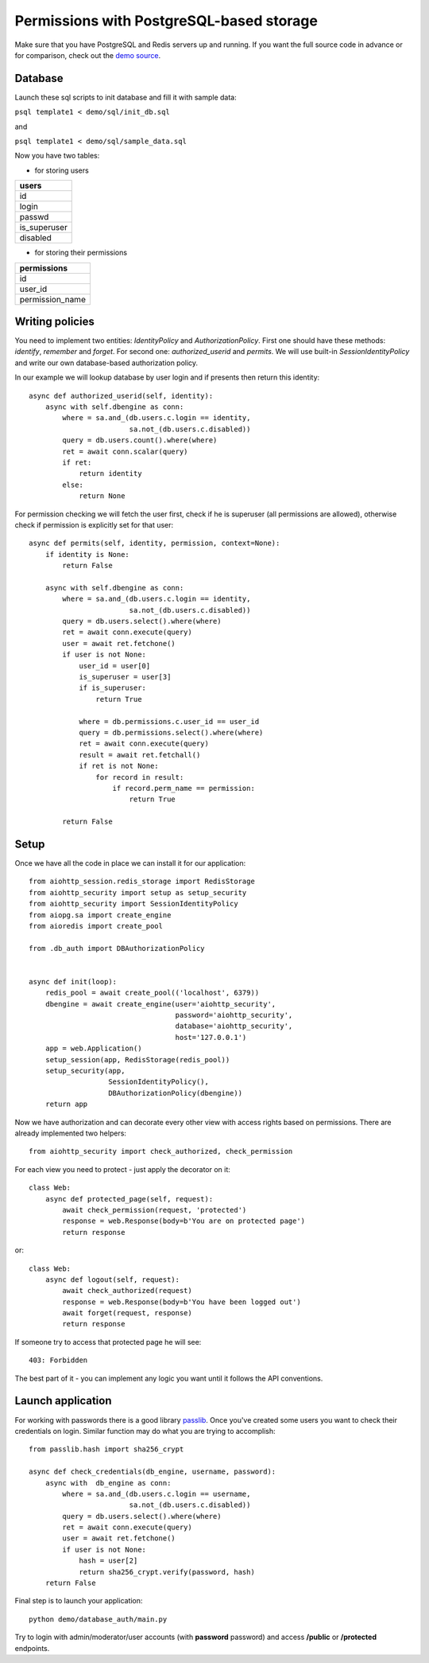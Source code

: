 .. _aiohttp-security-example-db-auth:

===========================================
Permissions with PostgreSQL-based storage
===========================================

Make sure that you have PostgreSQL and Redis servers up and running.
If you want the full source code in advance or for comparison, check out
the `demo source`_.

.. _demo source:
    https://github.com/aio-libs/aiohttp_security/tree/master/demo

.. _passlib:
    https://passlib.readthedocs.io

Database
--------

Launch these sql scripts to init database and fill it with sample data:

``psql template1 < demo/sql/init_db.sql``

and

``psql template1 < demo/sql/sample_data.sql``


Now you have two tables:

- for storing users

+--------------+
| users        |
+==============+
| id           |
+--------------+
| login        |
+--------------+
| passwd       |
+--------------+
| is_superuser |
+--------------+
| disabled     |
+--------------+

- for storing their permissions

+-----------------+
| permissions     |
+=================+
| id              |
+-----------------+
| user_id         |
+-----------------+
| permission_name |
+-----------------+


Writing policies
----------------

You need to implement two entities: *IdentityPolicy* and *AuthorizationPolicy*.
First one should have these methods: *identify*, *remember* and *forget*.
For second one: *authorized_userid* and *permits*. We will use built-in
*SessionIdentityPolicy* and write our own database-based authorization policy.

In our example we will lookup database by user login and if presents then return
this identity::


    async def authorized_userid(self, identity):
        async with self.dbengine as conn:
            where = sa.and_(db.users.c.login == identity,
                            sa.not_(db.users.c.disabled))
            query = db.users.count().where(where)
            ret = await conn.scalar(query)
            if ret:
                return identity
            else:
                return None


For permission checking we will fetch the user first, check if he is superuser
(all permissions are allowed), otherwise check if permission is explicitly set
for that user::

    async def permits(self, identity, permission, context=None):
        if identity is None:
            return False

        async with self.dbengine as conn:
            where = sa.and_(db.users.c.login == identity,
                            sa.not_(db.users.c.disabled))
            query = db.users.select().where(where)
            ret = await conn.execute(query)
            user = await ret.fetchone()
            if user is not None:
                user_id = user[0]
                is_superuser = user[3]
                if is_superuser:
                    return True

                where = db.permissions.c.user_id == user_id
                query = db.permissions.select().where(where)
                ret = await conn.execute(query)
                result = await ret.fetchall()
                if ret is not None:
                    for record in result:
                        if record.perm_name == permission:
                            return True

            return False


Setup
-----

Once we have all the code in place we can install it for our application::

    from aiohttp_session.redis_storage import RedisStorage
    from aiohttp_security import setup as setup_security
    from aiohttp_security import SessionIdentityPolicy
    from aiopg.sa import create_engine
    from aioredis import create_pool

    from .db_auth import DBAuthorizationPolicy


    async def init(loop):
        redis_pool = await create_pool(('localhost', 6379))
        dbengine = await create_engine(user='aiohttp_security',
                                       password='aiohttp_security',
                                       database='aiohttp_security',
                                       host='127.0.0.1')
        app = web.Application()
        setup_session(app, RedisStorage(redis_pool))
        setup_security(app,
                       SessionIdentityPolicy(),
                       DBAuthorizationPolicy(dbengine))
        return app


Now we have authorization and can decorate every other view with access rights
based on permissions. There are already implemented two helpers::

    from aiohttp_security import check_authorized, check_permission

For each view you need to protect - just apply the decorator on it::

    class Web:
        async def protected_page(self, request):
            await check_permission(request, 'protected')
            response = web.Response(body=b'You are on protected page')
            return response

or::

    class Web:
        async def logout(self, request):
            await check_authorized(request)
            response = web.Response(body=b'You have been logged out')
            await forget(request, response)
            return response

If someone try to access that protected page he will see::

    403: Forbidden


The best part of it - you can implement any logic you want until it
follows the API conventions.

Launch application
------------------

For working with passwords there is a good library passlib_. Once you've
created some users you want to check their credentials on login. Similar
function may do what you are trying to accomplish::

    from passlib.hash import sha256_crypt

    async def check_credentials(db_engine, username, password):
        async with  db_engine as conn:
            where = sa.and_(db.users.c.login == username,
                            sa.not_(db.users.c.disabled))
            query = db.users.select().where(where)
            ret = await conn.execute(query)
            user = await ret.fetchone()
            if user is not None:
                hash = user[2]
                return sha256_crypt.verify(password, hash)
        return False


Final step is to launch your application::

    python demo/database_auth/main.py


Try to login with admin/moderator/user accounts (with **password** password)
and access **/public** or **/protected** endpoints.
